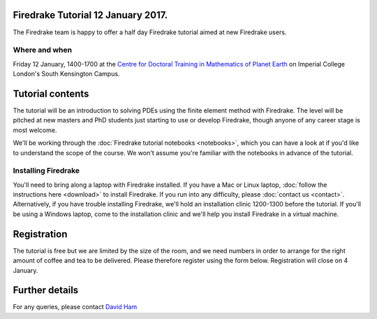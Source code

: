 .. title:: Learn Firedrake 12 January 2017.

Firedrake Tutorial 12 January 2017.
-----------------------------------

The Firedrake team is happy to offer a half day Firedrake tutorial
aimed at new Firedrake users.

Where and when
~~~~~~~~~~~~~~

Friday 12 January, 1400-1700 at the `Centre for Doctoral Training in
Mathematics of Planet Earth <http://mpecdt.org>`_ on Imperial College
London's South Kensington Campus.

Tutorial contents
-----------------

The tutorial will be an introduction to solving PDEs using the finite
element method with Firedrake. The level will be pitched at new
masters and PhD students just starting to use or develop Firedrake,
though anyone of any career stage is most welcome.

We'll be working through the :doc:`Firedrake tutorial notebooks
<notebooks>`, which you can have a look at if you'd like to understand
the scope of the course. We won't assume you're familiar with the
notebooks in advance of the tutorial.

Installing Firedrake
~~~~~~~~~~~~~~~~~~~~

You'll need to bring along a laptop with Firedrake installed. If you
have a Mac or Linux laptop, :doc:`follow the instructions here
<download>` to install Firedrake. If you run into any difficulty,
please :doc:`contact us <contact>`. Alternatively, if you have trouble
installing Firedrake, we'll hold an installation clinic 1200-1300
before the tutorial. If you'll be using a Windows laptop, come to the
installation clinic and we'll help you install Firedrake in a virtual
machine.

Registration
------------

The tutorial is free but we are limited by the size of the room, and
we need numbers in order to arrange for the right amount of coffee and
tea to be delivered. Please therefore register using the form
below. Registration will close on 4 January.

.. raw:: html
   
   <div style="width:100%; text-align:left;"><iframe src="https://eventbrite.co.uk/tickets-external?eid=41011561685&ref=etckt" frameborder="0" height="320" width="100%" vspace="0" hspace="0" marginheight="5" marginwidth="5" scrolling="auto" allowtransparency="true"></iframe><div style="padding:10px 0 5px; margin:2px; width:100%; text-align:left;" ><a class="powered-by-eb" style="color: #ADB0B6; text-decoration: none;" target="_blank" href="http://www.eventbrite.co.uk/">Powered by Eventbrite</a></div></div>


Further details
---------------

For any queries, please contact  `David Ham <mailto:David.Ham@imperial.ac.uk>`_
